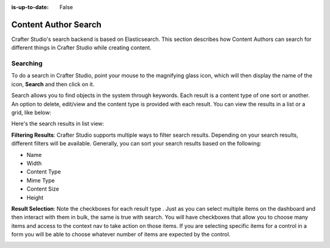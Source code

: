:is-up-to-date: False

.. index:: Content Author Search

..  _content_authors_search:

=====================
Content Author Search
=====================

Crafter Studio's search backend is based on Elasticsearch.  This section describes how Content Authors can search for different things in Crafter Studio while creating content.

---------
Searching
---------

To do a search in Crafter Studio, point your mouse to the magnifying glass icon, which will then display the name of the icon, **Search** and then click on it.

.. image:: /_static/images/page/page-toolbar-search.png
    :width: 50 %
    :align: center
    :alt: Content Author - Search

Search allows you to find objects in the system through keywords.  Each result is a content type of one sort or another.  An option to delete, edit/view and the content type is provided with each result.  You can view the results in a list or a grid, like below:

.. image:: /_static/images/page/page-search.png
    :width: 95 %    
    :align: center
    :alt: Content Author - Page Search Results Grid View

Here's the search results in list view:

.. image:: /_static/images/page/search-results-list-view.png
    :width: 95 %
    :align: center
    :alt: Content Author - Page Search Results List View


**Filtering Results**:  Crafter Studio supports multiple ways to filter search results.  Depending on your search results, different filters will be available.  Generally, you can sort your search results based on the following:

* Name
* Width
* Content Type
* Mime Type
* Content Size
* Height

.. image:: /_static/images/page/page-search-filters-sort.png
    :width: 35 %
    :align: center
    :alt: Content Author - Page Search Filters Sort Controls

**Result Selection**: Note the checkboxes for each result type .  Just as you can select multiple items on the dashboard and then interact with them in bulk, the same is true with search.  You will have checkboxes that allow you to choose many items and access to the context nav to take action on those items.  If you are selecting specific items for a control in a form you will be able to choose whatever number of items are expected by the control.

.. image:: /_static/images/page/page-search-results-checkboxes.png
    :width: 95 %
    :align: center
    :alt: Content Author - Page Search Results Multiple Results Selected



